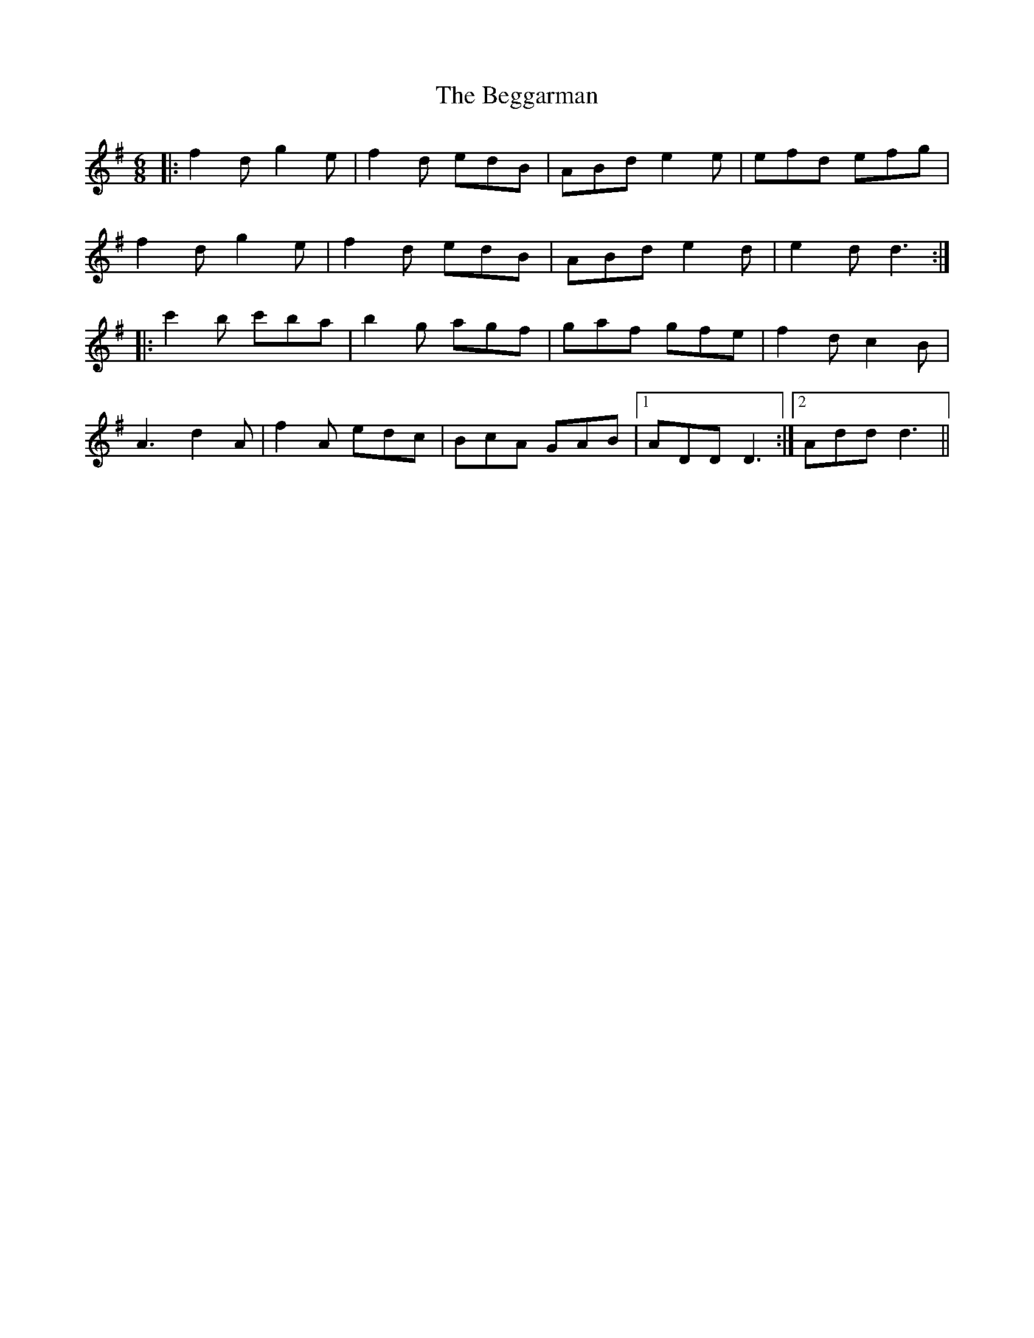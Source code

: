 X: 3228
T: Beggarman, The
R: jig
M: 6/8
K: Dmixolydian
|:f2d g2e|f2d edB|ABd e2e|efd efg|
f2d g2e|f2d edB|ABd e2d|e2d d3:|
|:c'2b c'ba|b2g agf|gaf gfe|f2d c2B|
A3 d2A|f2A edc|BcA GAB|1 ADD D3:|2 Add d3||


